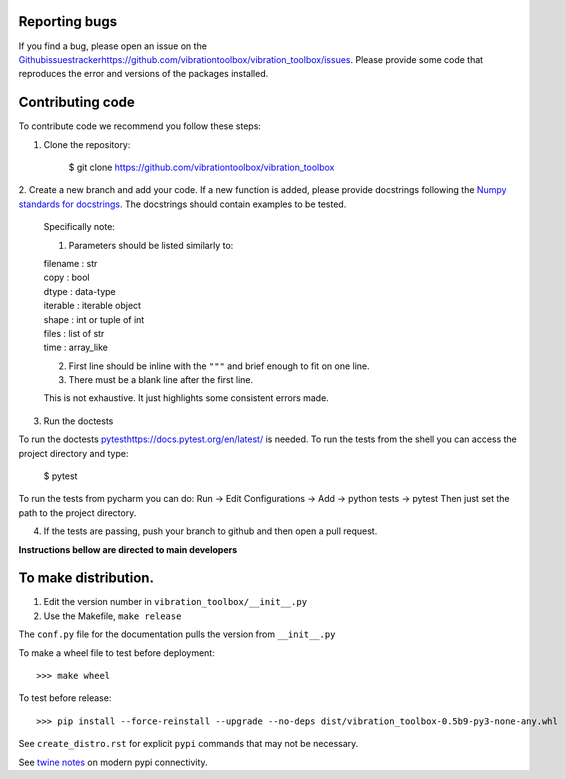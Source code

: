 Reporting bugs
--------------
If you find a bug, please open an issue on the `<Github issues tracker https://github.com/vibrationtoolbox/vibration_toolbox/issues>`_.
Please provide some code that reproduces the error and versions of the packages installed.

Contributing code
-----------------
To contribute code we recommend you follow these steps:

1. Clone the repository:

    $ git clone https://github.com/vibrationtoolbox/vibration_toolbox

2. Create a new branch and add your code. If a new function is added,
please provide docstrings following the
`Numpy standards for docstrings <https://github.com/numpy/numpy/blob/master/doc/HOWTO_DOCUMENT.rst.txt>`_.
The docstrings should contain examples to be tested.

    Specifically note:

    1. Parameters should be listed similarly to:

    |    filename : str
    |    copy : bool
    |    dtype : data-type
    |    iterable : iterable object
    |    shape : int or tuple of int
    |    files : list of str
    |    time : array_like
    

    2. First line should be inline with the ``"""`` and brief enough to fit on one line.

    3. There must be a blank line after the first line.

    This is not exhaustive. It just highlights some consistent errors made.

3. Run the doctests

To run the doctests `<pytest https://docs.pytest.org/en/latest/>`_ is needed.
To run the tests from the shell you can access the project directory and type:

    $ pytest

To run the tests from pycharm you can do:
Run -> Edit Configurations -> Add -> python tests -> pytest
Then just set the path to the project directory.

4. If the tests are passing, push your branch to github and then open a pull request.


**Instructions bellow are directed to main developers**

To make distribution.
---------------------

1) Edit the version number in ``vibration_toolbox/__init__.py``
2) Use the Makefile, ``make release``

The ``conf.py`` file for the documentation pulls the version from ``__init__.py``

To make a wheel file to test before deployment::

  >>> make wheel

To test before release::

  >>> pip install --force-reinstall --upgrade --no-deps dist/vibration_toolbox-0.5b9-py3-none-any.whl

See ``create_distro.rst`` for explicit ``pypi`` commands that may not be necessary.

See `twine notes <https://packaging.python.org/distributing/#working-in-development-mode>`_ on modern pypi connectivity.
